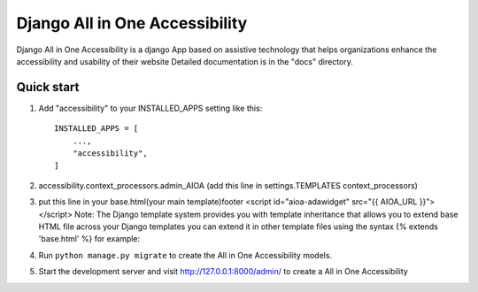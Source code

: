 =====
Django All in One Accessibility
=====

Django All in One Accessibility is a django App based on assistive technology that helps organizations enhance the accessibility and usability of their website Detailed documentation is in the "docs" directory.

Quick start
-----------

1. Add "accessibility" to your INSTALLED_APPS setting like this::

    INSTALLED_APPS = [
        ...,
        "accessibility",
    ]

2. accessibility.context_processors.admin_AIOA (add this line in settings.TEMPLATES context_processors)


3.  put this line in your base.html(your main template)footer <script id="aioa-adawidget" src="{{ AIOA_URL }}"> </script>
    Note: The Django template system provides you with template inheritance that allows you to extend base HTML file across your Django templates you can extend it in other template files using the syntax {% extends 'base.html' %}
    for example:

4. Run ``python manage.py migrate`` to create the  All in One Accessibility models. 

5. Start the development server and visit http://127.0.0.1:8000/admin/
   to create a All in One Accessibility 

